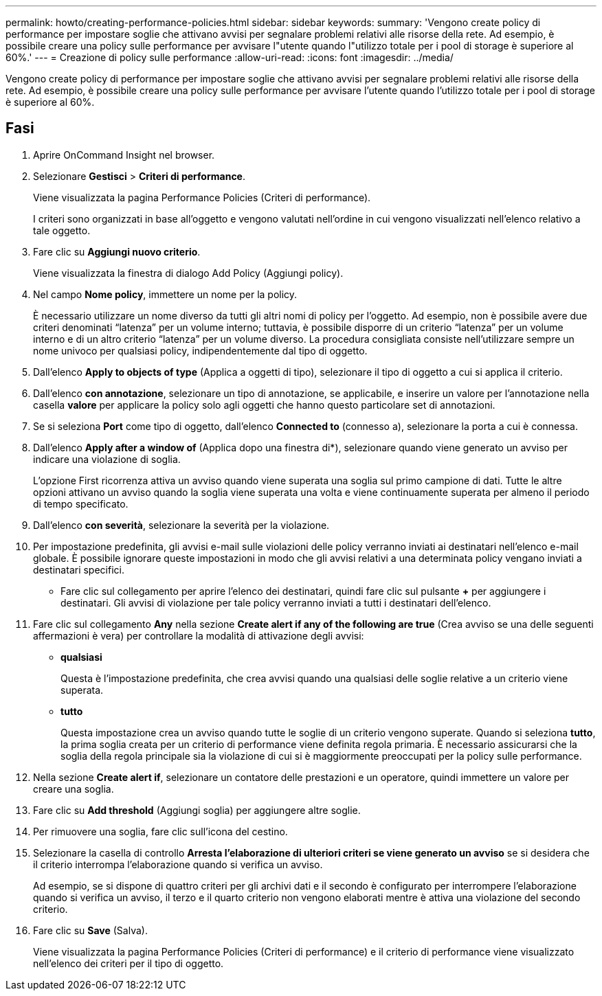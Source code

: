 ---
permalink: howto/creating-performance-policies.html 
sidebar: sidebar 
keywords:  
summary: 'Vengono create policy di performance per impostare soglie che attivano avvisi per segnalare problemi relativi alle risorse della rete. Ad esempio, è possibile creare una policy sulle performance per avvisare l"utente quando l"utilizzo totale per i pool di storage è superiore al 60%.' 
---
= Creazione di policy sulle performance
:allow-uri-read: 
:icons: font
:imagesdir: ../media/


[role="lead"]
Vengono create policy di performance per impostare soglie che attivano avvisi per segnalare problemi relativi alle risorse della rete. Ad esempio, è possibile creare una policy sulle performance per avvisare l'utente quando l'utilizzo totale per i pool di storage è superiore al 60%.



== Fasi

. Aprire OnCommand Insight nel browser.
. Selezionare *Gestisci* > *Criteri di performance*.
+
Viene visualizzata la pagina Performance Policies (Criteri di performance).image:../media/performance-policies-page.gif[""]

+
I criteri sono organizzati in base all'oggetto e vengono valutati nell'ordine in cui vengono visualizzati nell'elenco relativo a tale oggetto.

. Fare clic su *Aggiungi nuovo criterio*.
+
Viene visualizzata la finestra di dialogo Add Policy (Aggiungi policy).

. Nel campo *Nome policy*, immettere un nome per la policy.
+
È necessario utilizzare un nome diverso da tutti gli altri nomi di policy per l'oggetto. Ad esempio, non è possibile avere due criteri denominati "`latenza`" per un volume interno; tuttavia, è possibile disporre di un criterio "`latenza`" per un volume interno e di un altro criterio "`latenza`" per un volume diverso. La procedura consigliata consiste nell'utilizzare sempre un nome univoco per qualsiasi policy, indipendentemente dal tipo di oggetto.

. Dall'elenco *Apply to objects of type* (Applica a oggetti di tipo), selezionare il tipo di oggetto a cui si applica il criterio.
. Dall'elenco *con annotazione*, selezionare un tipo di annotazione, se applicabile, e inserire un valore per l'annotazione nella casella *valore* per applicare la policy solo agli oggetti che hanno questo particolare set di annotazioni.
. Se si seleziona *Port* come tipo di oggetto, dall'elenco *Connected to* (connesso a), selezionare la porta a cui è connessa.
. Dall'elenco *Apply after a window of* (Applica dopo una finestra di*), selezionare quando viene generato un avviso per indicare una violazione di soglia.
+
L'opzione First ricorrenza attiva un avviso quando viene superata una soglia sul primo campione di dati. Tutte le altre opzioni attivano un avviso quando la soglia viene superata una volta e viene continuamente superata per almeno il periodo di tempo specificato.

. Dall'elenco *con severità*, selezionare la severità per la violazione.
. Per impostazione predefinita, gli avvisi e-mail sulle violazioni delle policy verranno inviati ai destinatari nell'elenco e-mail globale. È possibile ignorare queste impostazioni in modo che gli avvisi relativi a una determinata policy vengano inviati a destinatari specifici.
+
** Fare clic sul collegamento per aprire l'elenco dei destinatari, quindi fare clic sul pulsante *+* per aggiungere i destinatari. Gli avvisi di violazione per tale policy verranno inviati a tutti i destinatari dell'elenco.


. Fare clic sul collegamento *Any* nella sezione *Create alert if any of the following are true* (Crea avviso se una delle seguenti affermazioni è vera) per controllare la modalità di attivazione degli avvisi:
+
** *qualsiasi*
+
Questa è l'impostazione predefinita, che crea avvisi quando una qualsiasi delle soglie relative a un criterio viene superata.

** *tutto*
+
Questa impostazione crea un avviso quando tutte le soglie di un criterio vengono superate. Quando si seleziona *tutto*, la prima soglia creata per un criterio di performance viene definita regola primaria. È necessario assicurarsi che la soglia della regola principale sia la violazione di cui si è maggiormente preoccupati per la policy sulle performance.



. Nella sezione *Create alert if*, selezionare un contatore delle prestazioni e un operatore, quindi immettere un valore per creare una soglia.
. Fare clic su *Add threshold* (Aggiungi soglia) per aggiungere altre soglie.
. Per rimuovere una soglia, fare clic sull'icona del cestino.
. Selezionare la casella di controllo *Arresta l'elaborazione di ulteriori criteri se viene generato un avviso* se si desidera che il criterio interrompa l'elaborazione quando si verifica un avviso.
+
Ad esempio, se si dispone di quattro criteri per gli archivi dati e il secondo è configurato per interrompere l'elaborazione quando si verifica un avviso, il terzo e il quarto criterio non vengono elaborati mentre è attiva una violazione del secondo criterio.

. Fare clic su *Save* (Salva).
+
Viene visualizzata la pagina Performance Policies (Criteri di performance) e il criterio di performance viene visualizzato nell'elenco dei criteri per il tipo di oggetto.


